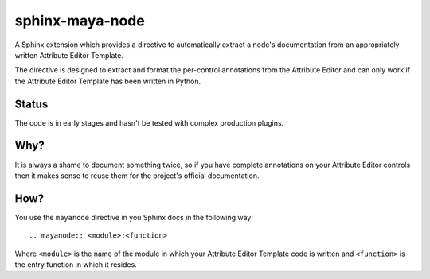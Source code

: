 
sphinx-maya-node
================

A Sphinx extension which provides a directive to automatically extract a node's
documentation from an appropriately written Attribute Editor Template.

The directive is designed to extract and format the per-control annotations from
the Attribute Editor and can only work if the Attribute Editor Template has been
written in Python.

Status
------

The code is in early stages and hasn't be tested with complex production
plugins.

Why?
----

It is always a shame to document something twice, so if you have complete
annotations on your Attribute Editor controls then it makes sense to reuse them
for the project's official documentation.

How?
----

You use the ``mayanode`` directive in you Sphinx docs in the following way::

   .. mayanode:: <module>:<function>

Where ``<module>`` is the name of the module in which your Attribute Editor
Template code is written and ``<function>`` is the entry function in which it
resides.


